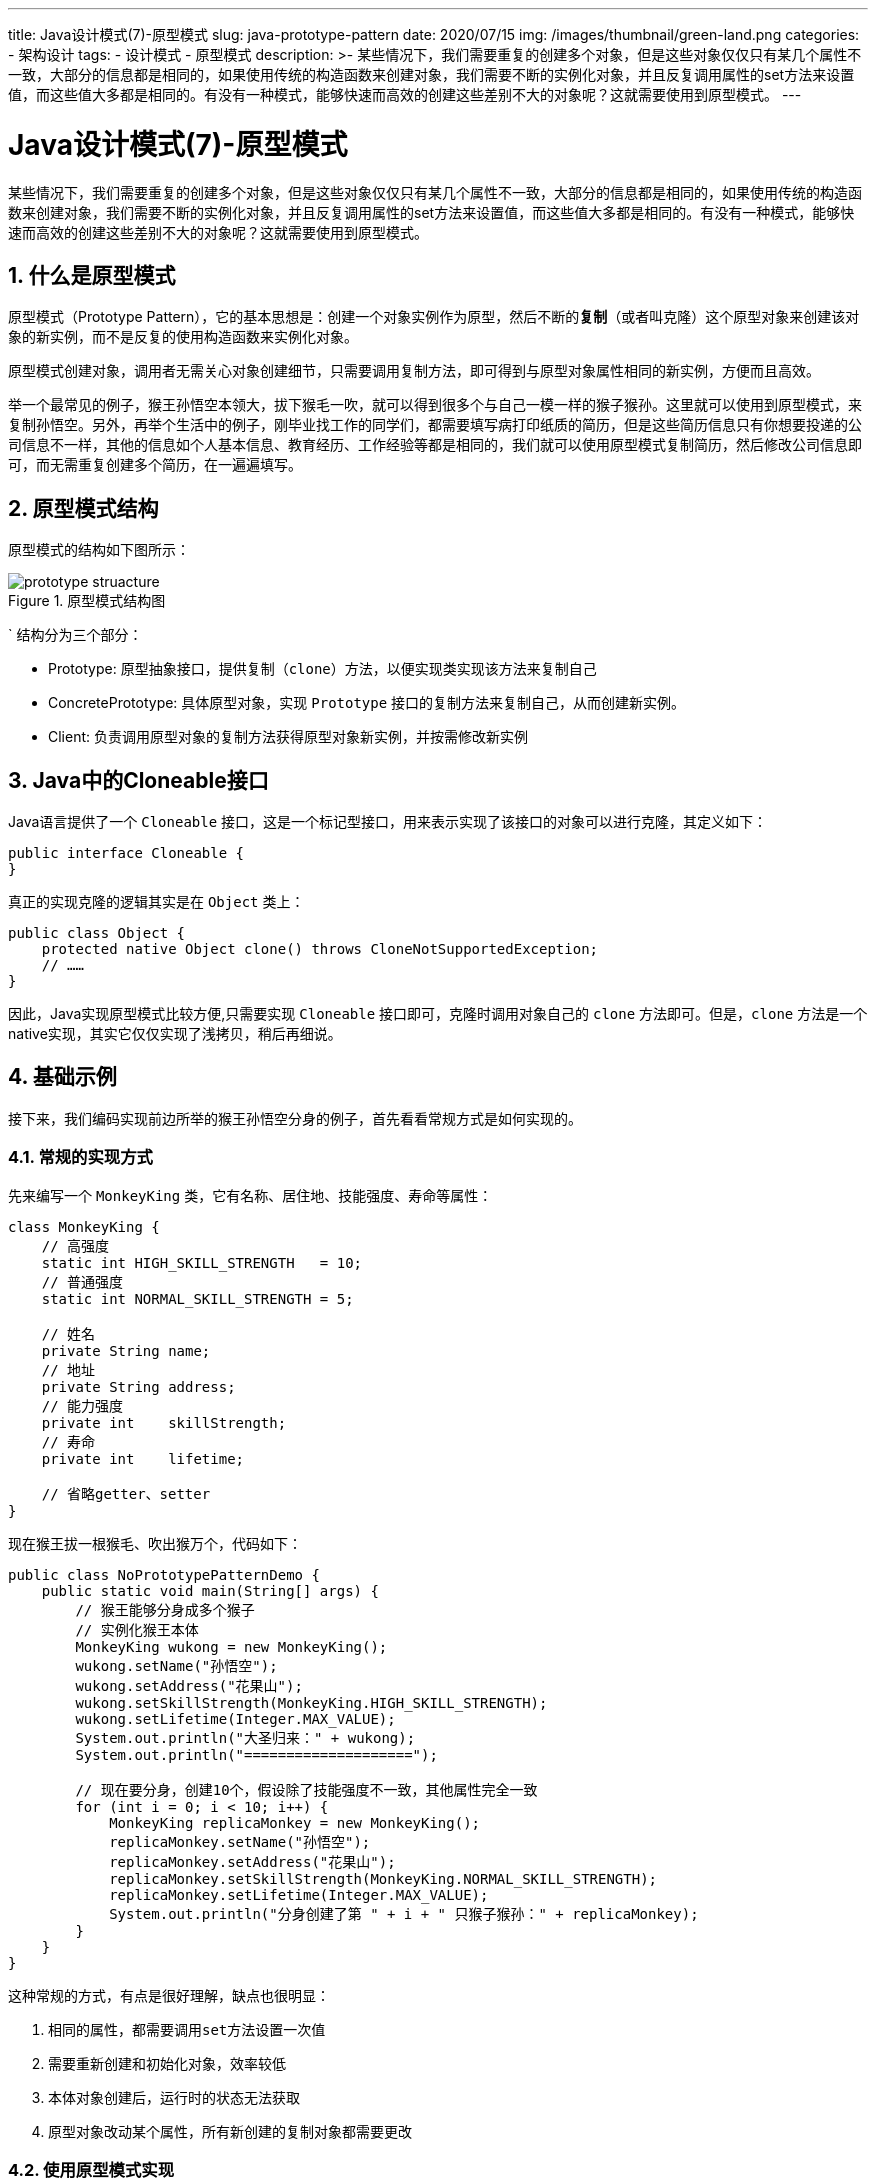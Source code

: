 ---
title: Java设计模式(7)-原型模式
slug: java-prototype-pattern
date: 2020/07/15
img: /images/thumbnail/green-land.png
categories:
  - 架构设计
tags:
  - 设计模式
  - 原型模式
description: >-
  某些情况下，我们需要重复的创建多个对象，但是这些对象仅仅只有某几个属性不一致，大部分的信息都是相同的，如果使用传统的构造函数来创建对象，我们需要不断的实例化对象，并且反复调用属性的set方法来设置值，而这些值大多都是相同的。有没有一种模式，能够快速而高效的创建这些差别不大的对象呢？这就需要使用到原型模式。
---

[[designpattern-prototype]]
= Java设计模式(7)-原型模式
:key_word: 
:Author: belonk.com belonk@126.com
:Date: 2020/07/15
:Revision: 1.0
:website: https://belonk.com
:toc:
:toclevels: 4
:toc-title: 目录
:icons: font
:numbered:
:doctype: article
:encoding: utf-8
:imagesdir:
:tabsize: 4

某些情况下，我们需要重复的创建多个对象，但是这些对象仅仅只有某几个属性不一致，大部分的信息都是相同的，如果使用传统的构造函数来创建对象，我们需要不断的实例化对象，并且反复调用属性的set方法来设置值，而这些值大多都是相同的。有没有一种模式，能够快速而高效的创建这些差别不大的对象呢？这就需要使用到原型模式。

== 什么是原型模式

原型模式（Prototype Pattern），它的基本思想是：创建一个对象实例作为原型，然后不断的**复制**（或者叫克隆）这个原型对象来创建该对象的新实例，而不是反复的使用构造函数来实例化对象。

原型模式创建对象，调用者无需关心对象创建细节，只需要调用复制方法，即可得到与原型对象属性相同的新实例，方便而且高效。

举一个最常见的例子，猴王孙悟空本领大，拔下猴毛一吹，就可以得到很多个与自己一模一样的猴子猴孙。这里就可以使用到原型模式，来复制孙悟空。另外，再举个生活中的例子，刚毕业找工作的同学们，都需要填写病打印纸质的简历，但是这些简历信息只有你想要投递的公司信息不一样，其他的信息如个人基本信息、教育经历、工作经验等都是相同的，我们就可以使用原型模式复制简历，然后修改公司信息即可，而无需重复创建多个简历，在一遍遍填写。

== 原型模式结构

原型模式的结构如下图所示：

.原型模式结构图
image::/images/attachment/designpattern/prototype-struacture.png[]
`
结构分为三个部分：

* Prototype: 原型抽象接口，提供复制（`clone`）方法，以便实现类实现该方法来复制自己
* ConcretePrototype: 具体原型对象，实现 `Prototype` 接口的复制方法来复制自己，从而创建新实例。
* Client: 负责调用原型对象的复制方法获得原型对象新实例，并按需修改新实例

== Java中的Cloneable接口

Java语言提供了一个 `Cloneable` 接口，这是一个标记型接口，用来表示实现了该接口的对象可以进行克隆，其定义如下：

[source,java]
----
public interface Cloneable {
}
----

真正的实现克隆的逻辑其实是在 `Object` 类上：

[source,java]
----
public class Object {
	protected native Object clone() throws CloneNotSupportedException;
    // ……
}
----

因此，Java实现原型模式比较方便,只需要实现 `Cloneable` 接口即可，克隆时调用对象自己的 `clone` 方法即可。但是，`clone` 方法是一个native实现，其实它仅仅实现了浅拷贝，稍后再细说。

== 基础示例

接下来，我们编码实现前边所举的猴王孙悟空分身的例子，首先看看常规方式是如何实现的。

=== 常规的实现方式

先来编写一个 `MonkeyKing` 类，它有名称、居住地、技能强度、寿命等属性：

[source,java]
----
class MonkeyKing {
	// 高强度
	static int HIGH_SKILL_STRENGTH   = 10;
	// 普通强度
	static int NORMAL_SKILL_STRENGTH = 5;

	// 姓名
	private String name;
	// 地址
	private String address;
	// 能力强度
	private int    skillStrength;
	// 寿命
	private int    lifetime;

	// 省略getter、setter
}
----

现在猴王拔一根猴毛、吹出猴万个，代码如下：

[source,java]
----
public class NoPrototypePatternDemo {
	public static void main(String[] args) {
		// 猴王能够分身成多个猴子
		// 实例化猴王本体
		MonkeyKing wukong = new MonkeyKing();
		wukong.setName("孙悟空");
		wukong.setAddress("花果山");
		wukong.setSkillStrength(MonkeyKing.HIGH_SKILL_STRENGTH);
		wukong.setLifetime(Integer.MAX_VALUE);
		System.out.println("大圣归来：" + wukong);
		System.out.println("====================");

		// 现在要分身，创建10个，假设除了技能强度不一致，其他属性完全一致
		for (int i = 0; i < 10; i++) {
			MonkeyKing replicaMonkey = new MonkeyKing();
			replicaMonkey.setName("孙悟空");
			replicaMonkey.setAddress("花果山");
			replicaMonkey.setSkillStrength(MonkeyKing.NORMAL_SKILL_STRENGTH);
			replicaMonkey.setLifetime(Integer.MAX_VALUE);
			System.out.println("分身创建了第 " + i + " 只猴子猴孙：" + replicaMonkey);
		}
	}
}
----

这种常规的方式，有点是很好理解，缺点也很明显：

1. 相同的属性，都需要调用``set``方法设置一次值
2. 需要重新创建和初始化对象，效率较低
3. 本体对象创建后，运行时的状态无法获取
4. 原型对象改动某个属性，所有新创建的复制对象都需要更改

=== 使用原型模式实现

现在，我们将上边的基础示例改为原型模式实现。

对应前边所说的结构，`Cloneable` 接口就是Prototype接口，只是 `clone` 方法在 `Object` 对象中。

原型对象(ConcretePrototype)的定义如下：

[source,java]
----
class MonkeyKing implements Cloneable { // <1>
	// 高强度
	static int HIGH_SKILL_STRENGTH   = 10;
	// 普通强度
	static int NORMAL_SKILL_STRENGTH = 5;

	// 姓名
	private String name;
	// 地址
	private String address;
	// 能力强度
	private int    skillStrength;
	// 寿命
	private int    lifetime;

	@Override
	protected MonkeyKing clone() throws CloneNotSupportedException { // <2>
		return (MonkeyKing) super.clone();
	}
}
----
<1> 原型对象必须实现 `Cloneable` 接口，表示自己可以进行克隆
<2> 按照约定，子类应该重写 `Object` 的 `clone` 方法，当前如果不需要自己实现克隆逻辑，不重写也没什么问题

客户端代码：

[source,java]
----
public class BasicPrototypeDemo {
	public static void main(String[] args) throws CloneNotSupportedException {
		// 猴王能够分身成多个猴子
		// 实例化猴王本体，即原型对象，基于该原型对象来创建复制对象
		MonkeyKing wukong = new MonkeyKing();
		wukong.setName("孙悟空");
		wukong.setAddress("花果山");
		wukong.setSkillStrength(MonkeyKing.HIGH_SKILL_STRENGTH);
		wukong.setLifetime(Integer.MAX_VALUE);
		System.out.println("大圣归来：" + wukong);
		System.out.println("====================");

		// 现在要分身，创建10个，假设除了技能强度不一致，其他属性完全一致
		for (int i = 0; i < 10; i++) {
			// 调用原型对象的clone方法实现对象复制
			MonkeyKing replicaMonkey = wukong.clone(); // <1>
			replicaMonkey.setSkillStrength(MonkeyKing.NORMAL_SKILL_STRENGTH); // <2>
			System.out.println("分身创建了第 " + i + " 只猴子猴孙：" + replicaMonkey);
		}
	}
}
----
<1> 调用原型对象的 `clone` 方法来实现对象克隆
<2> 修改克隆后对象的差异属性

可以看到，客户端克隆对象时只需要调用原型对象的 `clone` 方法就可以完成对象克隆，而无需关心对象创建的细节。

== 浅拷贝与深拷贝

现在，我们已经搞定了原型模式，那么，问题已经解决了吗？并没有！

前边提过，`Object` 提供的native实现的 `clone` 方法仅仅实现了对象的浅拷贝。什么是浅拷贝、深拷贝？

* 浅拷贝: 仅仅将原型对象的基本数据类型的成员变量拷贝一份，复制给克隆后的对象，而对于引用类型的成员变量，仅仅复制其引用（都指向同一个对象）。简单说，基本类型的属性进行值传递，而引用类型的属性进行引用传递，更改引用类型对象的属性值会影响所有的原型和克隆对象。
* 深拷贝: 克隆时，不仅将基本类型的成员变量拷贝一份，而且也将引用类型的成员变量进行**递归复制**，直到全部完成。也就是说，原型对象引用的其他对象也进行复制，而不是仅复制引用，而且是递归复制，也就是引用对象下的其他引用对象同样进行复制，直到可达的所有引用对象。

看一个例子，现在本体对象改造了，扩展了一个武器对象 `Weapon`：

[source,java]
----
// 武器对象
class Weapon1 {
	// 名称
	private String name;
	// 重量
	private int    weight;
	// 省略getter、setter
}

class MonkeyKing1 implements Cloneable {
	// 高强度
	static int HIGH_SKILL_STRENGTH   = 10;
	// 普通强度
	static int NORMAL_SKILL_STRENGTH = 5;

	// 姓名
	private String  name;
	// 地址
	private String  address;
	// 能力强度
	private int     skillStrength;
	// 寿命
	private int     lifetime;
	// 武器
	private Weapon1 weapon;
	// 省略getter、setter
}
----

这里的 `weapon` 就是引用类型的成员变量，`Object` 的 `clone` 方法，仅将原型对象引用地址传递给克隆对象，其实他们都指向同一个 `Weapon` 对象实例，更改其属性，那么所有引用他的对象都会发生变化。这不是我们想要的结果。

那么，如果实现深拷贝？

深拷贝通常有两种方式实现：

. 重写 `clone` 方法自己编码实现
. 通过序列化的方式实现（推荐）

第一种方式，每个对象都需要重写 `clone` 方法，然后克隆引用对象并设置给自己，就想下边这样：

[source,java]
----
@Override
protected MonkeyKing2 clone() throws CloneNotSupportedException {
	MonkeyKing2 monkeyKing = (MonkeyKing2) super.clone();
	// 调用Weapon2对象的clone方法，拷贝一个新对象
	Weapon2 weapon       = monkeyKing.getWeapon();
	Weapon2 clonedWeapon = (Weapon2) weapon.clone();
	// 将新的Weapon2对象设置给复制的monkeyKing
	monkeyKing.setWeapon(clonedWeapon);
	return monkeyKing;
}
----

这种方式缺点很明显：编码工作量大，而且非常容易出错。详细代码就不贴了，有兴趣可以看文末的源码。

推荐的方式是使用序列化进行对象深拷贝。

=== 使用序列化实现深拷贝

利用对象序列化机制，先将对象序列化为流，然后反序列化为对象，这样，原型对象本身以及其下所有引用对象都能够重新实例化。

Java对象能够序列化，需要满足两个条件：

1. 对象必须实现 `Serializable` 接口
2. 对象的每个成员属性都能够序列化，如果成员变了不需要序列化，则可以用 `transient` 关键字标记

`Serializable` 也是一个标记接口，必须实现该接口对象才能序列化：

.Serializable接口定义
[source,java]
----
public interface Serializable {
}
----

先看看原型对象的定义：

[source,java]
----
// 武器对象，也实现克隆
class Weapon3 implements Serializable {
	// 名称
	private String name;
	// 重量
	private int    weight;
}

class MonkeyKing3 implements Serializable, Cloneable {
	// 高强度
	static int HIGH_SKILL_STRENGTH   = 10;
	// 普通强度
	static int NORMAL_SKILL_STRENGTH = 5;

	// 姓名
	private String  name;
	// 地址
	private String  address;
	// 能力强度
	private int     skillStrength;
	// 寿命
	private int     lifetime;
	// 武器
	private Weapon3 weapon;

	/**
	 * 通过序列化实现对象的深拷贝。
	 *
	 * @return 复制的对象
	 */
	@Override
	protected MonkeyKing3 clone() { // <1>
		ByteArrayInputStream  bis = null;
		ByteArrayOutputStream bos = null;
		ObjectOutputStream    oos = null;
		ObjectInputStream     ois = null;
		try {
			// 序列化当前对象
			bos = new ByteArrayOutputStream();
			oos = new ObjectOutputStream(bos); // <2>
			oos.writeObject(this);

			// 反序列化对象，此时的对象已经是深拷贝对象了
			bis = new ByteArrayInputStream(bos.toByteArray());
			ois = new ObjectInputStream(bis);
			return (MonkeyKing3) ois.readObject(); // <3>
		} catch (IOException | ClassNotFoundException e) {
			e.printStackTrace();
		} finally {
			try {
				if (bos != null) {
					bos.close();
				}
				if (oos != null) {
					oos.close();
				}
				if (bis != null) {
					bis.close();
				}
				if (ois != null) {
					ois.close();
				}
			} catch (IOException e) {
				e.printStackTrace();
			}
		}
		return null;
	}
}
----
<1> 重写 `clone` 方法，利用序列化实现深拷贝
<2> 将对象写入到而字节流中
<3> 反序列化，从字节流中读取对象，此时得到的就是一个新实例对象

需要注意的是，`MonkeyKing3` 和 `Weapon3` 对象都必须实现 `Serializable` 接口。

客户端代码类型，就不贴出来了。

== 总结

原型模式，适用于需要大量创建相同或相似对象的场景，它屏蔽了对象实例化细节。在使用原型模式克隆对象时，需要避免浅拷贝的问题，推荐使用序列化实现对象的深拷贝。

本文示例代码见: https://github.com/belonk/java-designpattern[Github]